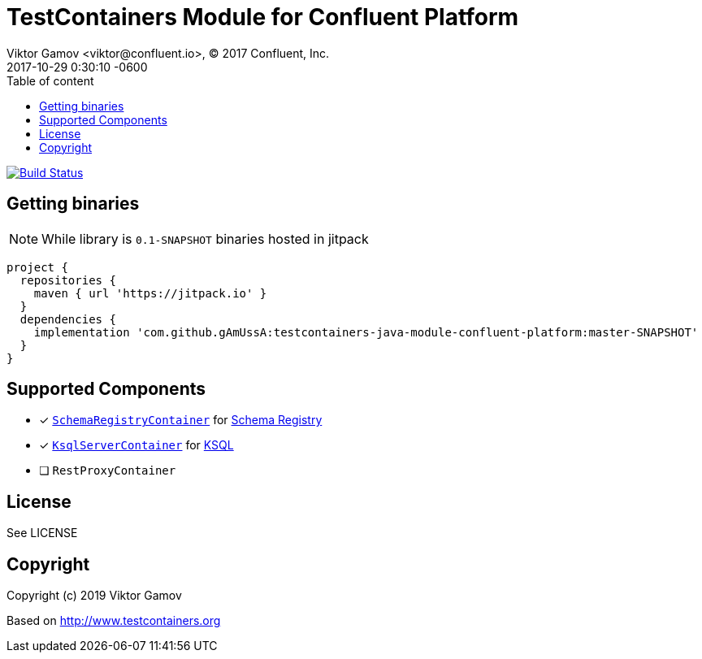 = TestContainers Module for Confluent Platform 
Viktor Gamov <viktor@confluent.io>, © 2017 Confluent, Inc.
2017-10-29
:revdate: 2017-10-29 0:30:10 -0600
:linkattrs:
:ast: &ast;
:y: &#10003;
:n: &#10008;
:y: icon:check-sign[role="green"]
:n: icon:check-minus[role="red"]
:c: icon:file-text-alt[role="blue"]
:toc: auto
:toc-placement: auto
:toc-position: right
:toc-title: Table of content
:toclevels: 3
:idprefix:
:idseparator: -
:sectanchors:
:icons: font
:source-highlighter: highlight.js
:highlightjs-theme: idea
:experimental:

image:https://travis-ci.org/gAmUssA/testcontainers-java-module-confluent-platform.svg?branch=master["Build Status", link="https://travis-ci.org/gAmUssA/testcontainers-java-module-confluent-platform"]

toc::[]

== Getting binaries

NOTE: While library is `0.1-SNAPSHOT` binaries hosted in jitpack

[source,groovy]
----
project {
  repositories {
    maven { url 'https://jitpack.io' }
  }
  dependencies {
    implementation 'com.github.gAmUssA:testcontainers-java-module-confluent-platform:master-SNAPSHOT'
  }
}
----

== Supported Components

* [x] link:src/main/java/io/confluent/testcontainers/SchemaRegistryContainer.java[`SchemaRegistryContainer`] for https://docs.confluent.io/current/schema-registry/schema_registry_tutorial.html[Schema Registry]
* [x] link:src/main/java/io/confluent/testcontainers/KsqlServerContainer.java[`KsqlServerContainer`] for https://docs.confluent.io/current/ksql/docs/[KSQL]
* [ ] `RestProxyContainer` 


== License

See LICENSE

== Copyright

Copyright (c) 2019 Viktor Gamov

Based on http://www.testcontainers.org
